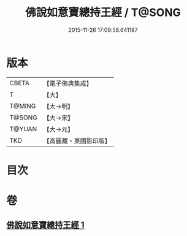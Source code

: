 #+TITLE: 佛說如意寶總持王經 / T@SONG
#+DATE: 2015-11-26 17:09:58.641187
* 版本
 |     CBETA|【電子佛典集成】|
 |         T|【大】     |
 |    T@MING|【大→明】   |
 |    T@SONG|【大→宋】   |
 |    T@YUAN|【大→元】   |
 |       TKD|【高麗藏・東國影印版】|

* 目次
* 卷
** [[file:KR6j0636_001.txt][佛說如意寶總持王經 1]]
